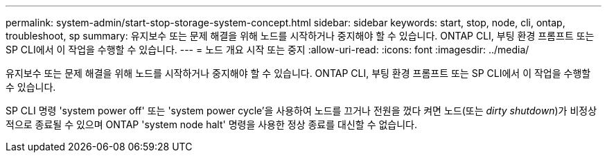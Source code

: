 ---
permalink: system-admin/start-stop-storage-system-concept.html 
sidebar: sidebar 
keywords: start, stop, node, cli, ontap, troubleshoot, sp 
summary: 유지보수 또는 문제 해결을 위해 노드를 시작하거나 중지해야 할 수 있습니다. ONTAP CLI, 부팅 환경 프롬프트 또는 SP CLI에서 이 작업을 수행할 수 있습니다. 
---
= 노드 개요 시작 또는 중지
:allow-uri-read: 
:icons: font
:imagesdir: ../media/


[role="lead"]
유지보수 또는 문제 해결을 위해 노드를 시작하거나 중지해야 할 수 있습니다. ONTAP CLI, 부팅 환경 프롬프트 또는 SP CLI에서 이 작업을 수행할 수 있습니다.

SP CLI 명령 'system power off' 또는 'system power cycle'을 사용하여 노드를 끄거나 전원을 껐다 켜면 노드(또는 _dirty shutdown_)가 비정상적으로 종료될 수 있으며 ONTAP 'system node halt' 명령을 사용한 정상 종료를 대신할 수 없습니다.
